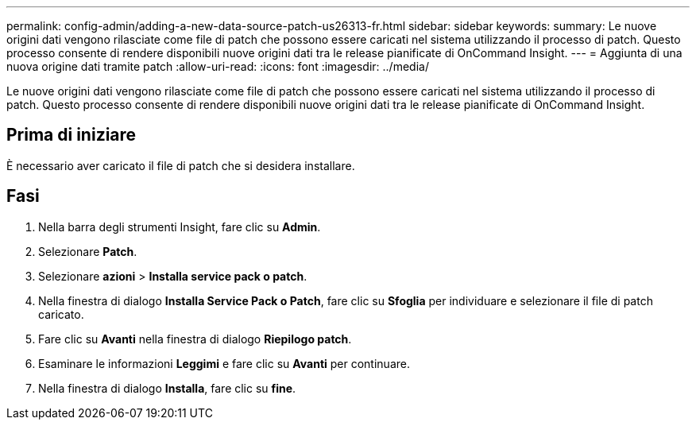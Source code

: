 ---
permalink: config-admin/adding-a-new-data-source-patch-us26313-fr.html 
sidebar: sidebar 
keywords:  
summary: Le nuove origini dati vengono rilasciate come file di patch che possono essere caricati nel sistema utilizzando il processo di patch. Questo processo consente di rendere disponibili nuove origini dati tra le release pianificate di OnCommand Insight. 
---
= Aggiunta di una nuova origine dati tramite patch
:allow-uri-read: 
:icons: font
:imagesdir: ../media/


[role="lead"]
Le nuove origini dati vengono rilasciate come file di patch che possono essere caricati nel sistema utilizzando il processo di patch. Questo processo consente di rendere disponibili nuove origini dati tra le release pianificate di OnCommand Insight.



== Prima di iniziare

È necessario aver caricato il file di patch che si desidera installare.



== Fasi

. Nella barra degli strumenti Insight, fare clic su *Admin*.
. Selezionare *Patch*.
. Selezionare *azioni* > *Installa service pack o patch*.
. Nella finestra di dialogo *Installa Service Pack o Patch*, fare clic su *Sfoglia* per individuare e selezionare il file di patch caricato.
. Fare clic su *Avanti* nella finestra di dialogo *Riepilogo patch*.
. Esaminare le informazioni *Leggimi* e fare clic su *Avanti* per continuare.
. Nella finestra di dialogo *Installa*, fare clic su *fine*.

